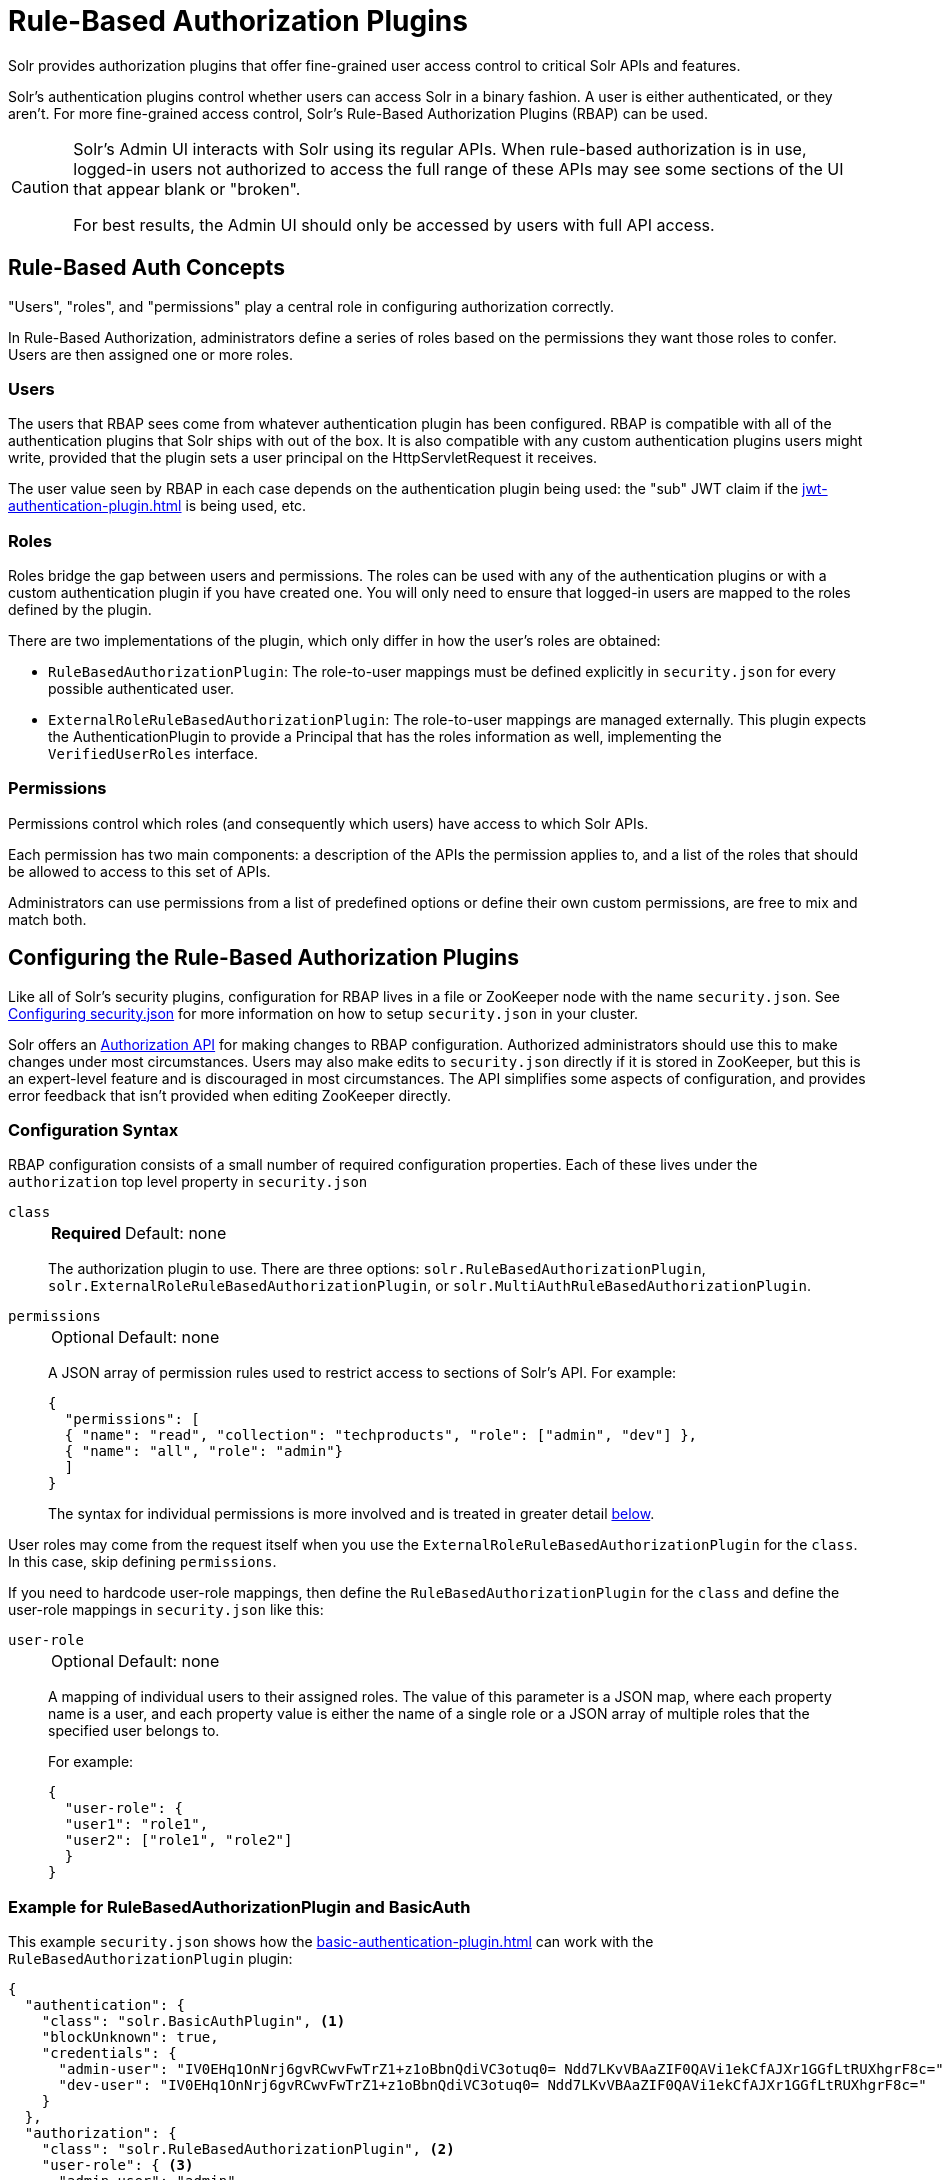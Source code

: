 = Rule-Based Authorization Plugins
// Licensed to the Apache Software Foundation (ASF) under one
// or more contributor license agreements.  See the NOTICE file
// distributed with this work for additional information
// regarding copyright ownership.  The ASF licenses this file
// to you under the Apache License, Version 2.0 (the
// "License"); you may not use this file except in compliance
// with the License.  You may obtain a copy of the License at
//
//   http://www.apache.org/licenses/LICENSE-2.0
//
// Unless required by applicable law or agreed to in writing,
// software distributed under the License is distributed on an
// "AS IS" BASIS, WITHOUT WARRANTIES OR CONDITIONS OF ANY
// KIND, either express or implied.  See the License for the
// specific language governing permissions and limitations
// under the License.

Solr provides authorization plugins that offer fine-grained user access control to critical Solr APIs and features.

Solr's authentication plugins control whether users can access Solr in a binary fashion.
A user is either authenticated, or they aren't.
For more fine-grained access control, Solr's Rule-Based Authorization Plugins (RBAP) can be used.

[CAUTION]
====
Solr's Admin UI interacts with Solr using its regular APIs.
When rule-based authorization is in use, logged-in users not authorized to access the full range of these APIs may see some sections of the UI that appear blank or "broken".

For best results, the Admin UI should only be accessed by users with full API access.
====

== Rule-Based Auth Concepts

"Users", "roles", and "permissions" play a central role in configuring authorization correctly.

In Rule-Based Authorization, administrators define a series of roles based on the permissions they want those roles to confer.
Users are then assigned one or more roles.

=== Users

The users that RBAP sees come from whatever authentication plugin has been configured.
RBAP is compatible with all of the authentication plugins that Solr ships with out of the box.
It is also compatible with any custom authentication plugins users might write, provided that the plugin sets a user principal on the HttpServletRequest it receives.

The user value seen by RBAP in each case depends on the authentication plugin being used: the "sub" JWT claim if the xref:jwt-authentication-plugin.adoc[] is being used, etc.

=== Roles

Roles bridge the gap between users and permissions.
The roles can be used with any of the authentication plugins or with a custom authentication plugin if you have created one.
You will only need to ensure that logged-in users are mapped to the roles defined by the plugin.

There are two implementations of the plugin, which only differ in how the user's roles are obtained:

* `RuleBasedAuthorizationPlugin`: The role-to-user mappings must be defined explicitly in `security.json` for every possible authenticated user.

* `ExternalRoleRuleBasedAuthorizationPlugin`: The role-to-user mappings are managed externally.
This plugin expects the AuthenticationPlugin to provide a Principal that has the roles information as well, implementing the `VerifiedUserRoles` interface.

=== Permissions

Permissions control which roles (and consequently which users) have access to which Solr APIs.

Each permission has two main components: a description of the APIs the permission applies to, and a list of the roles that should be allowed to access to this set of APIs.

Administrators can use permissions from a list of predefined options or define their own custom permissions, are free to mix and match both.

== Configuring the Rule-Based Authorization Plugins

Like all of Solr's security plugins, configuration for RBAP lives in a file or ZooKeeper node with the name `security.json`.
See xref:authentication-and-authorization-plugins.adoc#configuring-security-json[Configuring security.json] for more information on how to setup `security.json` in your cluster.

Solr offers an <<Authorization API>> for making changes to RBAP configuration.
Authorized administrators should use this to make changes under most circumstances.
Users may also make edits to `security.json` directly if it is stored in ZooKeeper, but this is an expert-level feature and is discouraged in most circumstances.
The API simplifies some aspects of configuration, and provides error feedback that isn't provided when editing ZooKeeper directly.

=== Configuration Syntax

RBAP configuration consists of a small number of required configuration properties.
Each of these lives under the `authorization` top level property in `security.json`

`class`::
+
[%autowidth,frame=none]
|===
s|Required |Default: none
|===
+
The authorization plugin to use.
There are three options: `solr.RuleBasedAuthorizationPlugin`, `solr.ExternalRoleRuleBasedAuthorizationPlugin`, or `solr.MultiAuthRuleBasedAuthorizationPlugin`.

`permissions`::
+
[%autowidth,frame=none]
|===
|Optional |Default: none
|===
+
A JSON array of permission rules used to restrict access to sections of Solr's API.
For example:
+
[source,json]
----
{
  "permissions": [
  { "name": "read", "collection": "techproducts", "role": ["admin", "dev"] },
  { "name": "all", "role": "admin"}
  ]
}
----
+
The syntax for individual permissions is more involved and is treated in greater detail <<Permissions,below>>.

User roles may come from the request itself when you use the `ExternalRoleRuleBasedAuthorizationPlugin` for the `class`.
In this case, skip defining `permissions`.

If you need to hardcode user-role mappings, then define the `RuleBasedAuthorizationPlugin` for the `class` and define the user-role mappings in `security.json` like this:

`user-role`::
+
[%autowidth,frame=none]
|===
|Optional |Default: none
|===
+
A mapping of individual users to their assigned roles.
The value of this parameter is a JSON map, where each property name is a user, and each property value is either the name of a single role or a JSON array of multiple roles that the specified user belongs to.
+
For example:
+
[source,json]
----
{
  "user-role": {
  "user1": "role1",
  "user2": ["role1", "role2"]
  }
}
----

=== Example for RuleBasedAuthorizationPlugin and BasicAuth

This example `security.json` shows how the xref:basic-authentication-plugin.adoc[] can work with the `RuleBasedAuthorizationPlugin` plugin:

[source,json]
----
{
  "authentication": {
    "class": "solr.BasicAuthPlugin", <1>
    "blockUnknown": true,
    "credentials": {
      "admin-user": "IV0EHq1OnNrj6gvRCwvFwTrZ1+z1oBbnQdiVC3otuq0= Ndd7LKvVBAaZIF0QAVi1ekCfAJXr1GGfLtRUXhgrF8c=",
      "dev-user": "IV0EHq1OnNrj6gvRCwvFwTrZ1+z1oBbnQdiVC3otuq0= Ndd7LKvVBAaZIF0QAVi1ekCfAJXr1GGfLtRUXhgrF8c="
    }
  },
  "authorization": {
    "class": "solr.RuleBasedAuthorizationPlugin", <2>
    "user-role": { <3>
      "admin-user": "admin",
      "dev-user": "dev"
    },
    "permissions": [ <4>
      { "name": "dev-private-collection", "collection": "dev-private", "role": "dev"},
      { "name": "security-read", "role": "admin"},
      { "name": "security-edit", "role": "admin"}
    ]
  }
}
----

<1> Solr is using the Basic Authentication plugin for authentication.
This configuration establishes two users: `admin-user` and `dev-user`.
<2> The `authorization` property begins the authorization configuration.
Solr will use RBAP for authorization.
<3> Two roles are defined: `admin` and `dev`.
Each user belongs to one role: `admin-user` is an `admin`, and `dev-user` is a `dev`.
<4> Three permissions restrict access to Solr.
The first permission (a "custom" permission) indicates that only the `dev` role can read from a special collection with the name `dev-private`.
The last two permissions ("predefined" permissions) indicate that only the `admin` role is permitted to use Solr's security APIs.
See below for more information on permission syntax.

Altogether, this example carves out two restricted areas.
Only `admin-user` can access Solr's Authentication and Authorization APIs, and only `dev-user` can access their `dev-private` collection.
All other APIs are left open, and can be accessed by both users.

=== Example for External Role RuleBasedAuthorizationPlugin with JWT auth

This example `security.json` shows how the xref:jwt-authentication-plugin.adoc[], which pulls user and user roles from JWT claims, can work with the `ExternalRoleRuleBasedAuthorizationPlugin` plugin:

[source,json]
----
{
"authentication":{
   "class": "solr.JWTAuthPlugin", <1>
   "jwksUrl": "https://my.key.server/jwk.json", <2>
   "rolesClaim": "roles" <3>
},
"authorization":{
   "class":"solr.ExternalRoleRuleBasedAuthorizationPlugin", <4>
   "permissions":[{"name":"security-edit",
      "role":"admin"}] <5>
}}
----

Let's walk through this example:

<1> JWT Authentication plugin is enabled.
<2> Public keys will be pulled over HTTPS.
<3> We expect each JWT token to contain a "roles" claim, which will be passed on to Authorization.
<4> External Role Rule-based authorization plugin is enabled.
<5> The 'admin' role has been defined, and it has permission to edit security settings.

Only requests from users having a JWT token with role "admin" will be granted the `security-edit` permission.

=== Multiple Authorization Plugins

If your `security.json` config uses the `MultiAuthPlugin`, you want to use the `MultiAuthRuleBasedAuthorizationPlugin` to use a different authorization plugin for each authentication plugin.

The following example illustrates using the `MultiAuthRuleBasedAuthorizationPlugin` to configure an authorization plugin for the `Basic` and `Bearer` schemes:
[source,json]
----
{
  "authorization": {
    "class": "solr.MultiAuthRuleBasedAuthorizationPlugin",
    "schemes": [
      {
        "scheme": "basic",
        "class": "solr.RuleBasedAuthorizationPlugin",
        "user-role": {
          "k8s-oper": ["k8s"]
        }
      },
      {
        "scheme": "bearer",
        "class": "solr.ExternalRoleRuleBasedAuthorizationPlugin"
      }
    ],
    "permissions": []
  }
}
----

It would be uncommon for the same user account to exist in both plugins.
However, the `MultiAuthRuleBasedAuthorizationPlugin` combines the roles from all plugins together when determining the roles for a user.

Users should take special care to lock down the exact set of endpoints that service accounts need access to when using Basic authentication.
For example, if the `MultiAuthPlugin` allows a `k8s-oper` user to use Basic authentication (while all other users go through OIDC), then
the permissions configured for the `k8s-oper` user should only allow access to specific endpoints, such as `/admin/info/system`.

== Permissions

Solr's Rule-Based Authorization plugin supports a flexible and powerful permission syntax.
RBAP supports two types of permissions, each with a slightly different syntax.

=== Custom Permissions

Administrators can write their own custom permissions that can match requests based on the collection, request handler, HTTP method, particular request parameters, etc.

Each custom permission is a JSON object under the `permissions` parameter, with one or more of the properties below:

`name`::
+
[%autowidth,frame=none]
|===
|Optional |Default: none
|===
+
An identifier for the permission.
+
For custom permissions, this is used only as a clue to administrators about what this permission does.
+
Care must be taken when setting this parameter to avoid colliding with one of Solr's <<Permissions,predefined permissions>>, whose names are reserved.
If this name matches a predefined permission, Solr ignores any other properties set and uses the semantics of the predefined permission instead.

`collection`::
+
[%autowidth,frame=none]
|===
|Optional |Default: `*` (all)
|===
+
Defines the collection(s) the permission applies to.
The value can either be a single collection name, or a JSON array containing multiple collections.
+
The wildcard `*` is used to indicate that this rule applies to all collections.
Similarly the special value `null` can be used to indicate that this permission governs Solr's collection-agnostic ("admin") APIs.
+
[NOTE]
====
The `collection` parameter can only contain values that are real _collection_ names.
It currently cannot be used to match aliases.
+
Aliases are resolved before Solr's security plugins are invoked.
A `collection` parameter given an alias as a value will never match because RBAP will be comparing an alias name to already-resolved collection names.
+
Instead, set a `collection` parameter that contains all collections in the alias concerned (or the `*` wildcard).
====

`path`::
+
[%autowidth,frame=none]
|===
|Optional |Default: _null_
|===
+
Defines the paths the permission applies to.
The value can either be a single path string, or a JSON array containing multiple strings.
+
For APIs that access collections, path values should start after the collection name, and often just look like the request handler (e.g., `"/select"`).
+
For collection-agnostic (aka, "admin") APIs, path values should start at the `"/admin` path segment.
The wildcard `\*` can be used to indicate that this permission applies to all paths.

`method`::
+
[%autowidth,frame=none]
|===
|Optional |Default: `*`
|===
+
Defines the HTTP methods this permission applies to.
Options include `HEAD`, `POST`, `PUT`, `GET`, `DELETE`, and the wildcard `\*`.
Multiple values can also be specified using a JSON array.

`params`::
+
[%autowidth,frame=none]
|===
|Optional |Default: none
|===
+
Defines the query parameters the permission applies to.
The value is a JSON object containing the names and values of request parameters that must be matched for this permission to apply.
+
For example, this parameter could be used to limit the actions a role is allowed to perform with the Collections API.
If the role should only be allowed to perform the LIST or CLUSTERSTATUS requests, you would define this as follows:
+
[source,json]
----
{"params": {
   "action": ["LIST", "CLUSTERSTATUS"]
   }
 }
----
+
The request parameter value can be a simple string or a regular expression.
Use the prefix `REGEX:` to use a regular expression match instead of simpler string matching.
+
If the commands LIST and CLUSTERSTATUS are case insensitive, the example above can be written as follows:
+
[source,json]
----
{"params": {
   "action": ["REGEX:(?i)LIST", "REGEX:(?i)CLUSTERSTATUS"]
 }
}
----

`role`::
+
[%autowidth,frame=none]
|===
s|Required |Default: none
|===
+
Defines which role (or roles) are allowed access to the APIs controlled by this permission.
Multiple values can be specified using a JSON array.
The wildcard `*` can be used to indicate that all roles can access the described functionality.

=== Predefined Permissions

Custom permissions give administrators flexibility in configuring fine-grained access control.
But in an effort to make configuration as simple as possible, RBAP also offers a handful of predefined permissions, which cover many common use-cases.

Administrators invoke a predefined permission by choosing a `name` that matches one of Solr's predefined permission options (listed below).
Solr has its own definition for each of these permissions, and uses this information when checking whether a predefined permission matches an incoming request.
This trades flexibility for simplicity: predefined permissions do not support the `path`, `params`, or `method` properties which custom permissions allow.

The predefined permission names (and their effects) are:

* *security-edit*: this permission is allowed to edit the security configuration, meaning any update action that modifies `security.json` through the APIs will be allowed.
* *security-read*: this permission is allowed to read the security configuration, meaning any action that reads `security.json` settings through the APIs will be allowed.
* *schema-edit*: this permission is allowed to edit a collection's schema using the xref:indexing-guide:schema-api.adoc[].
Note that this allows schema edit permissions for _all_ collections.
If edit permissions should only be applied to specific collections, a custom permission would need to be created.
* *schema-read*: this permission is allowed to read a collection's schema using the xref:indexing-guide:schema-api.adoc[].
Note that this allows schema read permissions for _all_ collections.
If read permissions should only be applied to specific collections, a custom permission would need to be created.
* *config-edit*: this permission is allowed to edit a collection's configuration using the xref:configuration-guide:config-api.adoc[], the xref:configuration-guide:request-parameters-api.adoc[], and other APIs which modify `configoverlay.json`.
Note that this allows configuration edit permissions for _all_ collections.
If edit permissions should only be applied to specific collections, a custom permission would need to be created.
* *config-read*: this permission is allowed to read a collection's configuration using the xref:configuration-guide:config-api.adoc[], the xref:configuration-guide:request-parameters-api.adoc[], xref:configuration-guide:configsets-api.adoc#configsets-list[Configsets API], the Admin UI's xref:configuration-guide:configuration-files.adoc#files-screen[Files Screen], and other APIs accessing configuration.
Note that this allows configuration read permissions for _all_ collections.
If read permissions should only be applied to specific collections, a custom permission would need to be created.
* *metrics-read*: this permission allows access to Solr's xref:metrics-reporting.adoc#metrics-api[Metrics API], some xref:configuration-guide:implicit-requesthandlers.adoc#admin-handlers[implicit admin handlers] such as `solr/<collection>/admin/mbeans` and `solr/<collection>/admin/segments`, as well as other admin APIs exposing metrics.
* *health*: this permission allows access to Solr's xref:configuration-guide:implicit-requesthandlers.adoc#admin-handlers[Health Check and Ping] endpoints, typically used to monitor whether a node or core is healthy.
* *core-admin-edit*: Core admin commands that can mutate the system state.
* *core-admin-read*: Read operations on the core admin API
* *collection-admin-edit*: this permission is allowed to edit a collection's configuration using the xref:configuration-guide:collections-api.adoc[].
Note that this allows configuration edit permissions for _all_ collections.
If edit permissions should only be applied to specific collections, a custom permission would need to be created.
+
Specifically, the following actions of the Collections API would be allowed:

+
[.lowpadding,cols="1,1,1",frame=none,grid=none,stripes=none]
|===
| CREATE
| RELOAD
| SPLITSHARD
| CREATESHARD
| DELETESHARD
| CREATEALIAS
| DELETEALIAS
| DELETE
| DELETEREPLICA
| ADDREPLICA
| CLUSTERPROP
| MIGRATE
| ADDROLE
| REMOVEROLE
| ADDREPLICAPROP
| DELETEREPLICAPROP
| BALANCESHARDUNIQUE
| REBALANCELEADERS
|===

* *collection-admin-read*: this permission is allowed to read a collection's configuration using the xref:configuration-guide:collections-api.adoc[].
Note that this allows configuration read permissions for _all_ collections.
If read permissions should only be applied to specific collections, a custom permission would need to be created.
+
Specifically, the following actions of the Collections API would be allowed:
+
LIST +
OVERSEERSTATUS +
CLUSTERSTATUS +
REQUESTSTATUS

* *update*: this permission is allowed to perform any update action on any collection.
This includes sending documents for indexing (using an xref:configuration-guide:requesthandlers-searchcomponents.adoc#update-request-handlers[update request handler]).
This applies to all collections by default (`collection:"*"`).
* *read*: this permission is allowed to perform any read action on any collection.
This includes querying using search handlers (using xref:configuration-guide:requesthandlers-searchcomponents.adoc#search-handlers[request handlers]) such as `/select`, `/get`, `/tvrh`, `/terms`, `/clustering`, `/elevate`, `/export`, `/spell`, `/clustering`, and `/sql`.
This applies to all collections by default ( `collection:"*"` ).
* *zk-read* : Permission to read content from ZK (`/api/cluster/zk/data/*` , `/api/cluster/zk/ls/*` )
* *all*: Any requests coming to Solr.

=== Permission Ordering and Resolution

The permission syntax discussed above doesn't do anything to prevent multiple permissions from overlapping and applying to the same Solr APIs.
In cases where multiple permissions match an incoming request, Solr chooses the first matching permission and ignores all others - even if those other permissions would match the incoming request!

Since Solr only uses the first matching permission it finds, it's important for administrators to understand what ordering Solr uses when processing the permission list.

The ordering Solr uses is complex.
Solr tries to check first any permissions which are specific or relevant to the incoming request, only moving on to more general permissions if none of the more-specific ones match.
In effect, this means that different requests may check the same permissions in very different orders.

If the incoming request is collection-agnostic (doesn't apply to a particular collection), Solr checks permissions in the following order:

. Permissions with a `collection` value of `null` and a `path` value matching the request's request handler
. Permissions with a `collection` value of `null` and a `path` value of `*`
. Permissions with a `collection` value of `null` and a `path` value of `null`

If the incoming request is to a collection, Solr checks permissions in the following order:

. Permissions with `collection` and `path` values matching the request specifically (not a wildcard match)
. Permissions with `collection` matching the request specifically, and a `path` value of `*`
. Permissions with `collection` matching the request specifically, and a `path` value of `null`
. Permissions with `path` matching the request specifically, and a `collection` value of `*`
. Permissions with both `collection` and `path` values of `*`.
. Permissions with a `collection` value of `*` and a `path` value of `null`

As an example, consider the permissions below:

[source,json]
----
{"name": "read", "role": "dev"}, <1>
{"name": "coll-read", "path": "/select", "role": "*"}, <2>
{"name": "techproducts-read", "collection": "techproducts", "role": "other", "path": "/select"}, <3>
{"name": "all", "role": "admin"} <4>
----

All of the permissions in this list match `/select` queries.
But different permissions will be used depending on the collection being queried.

For a query to the "techproducts" collection, permission 3 will be used because it specifically targets "techproducts".
Only users with the `other` role will be authorized.

For a query to a collection called `collection1` on the other hand, the most specific permission present is permission 2, so _all_ roles are given access.

== Authorization API

=== Authorization API Endpoint

`/admin/authorization`: takes a set of commands to create permissions, map permissions to roles, and map roles to users.

=== Manage Permissions

Three commands control managing permissions:

* `set-permission`: create a new permission, overwrite an existing permission definition, or assign a pre-defined permission to a role.
* `update-permission`: update some attributes of an existing permission definition.
* `delete-permission`: remove a permission definition.

Created properties can either be custom or predefined.

In addition to the permission syntax discussed above, these commands also allow permissions to have a `before` property, whose value matches the index of the permission that this new permission should be placed before in `security.json`.

The following creates a new permission named "collection-mgr" that is allowed to create and list collections.
The permission will be placed before the "read" permission.
Note also that we have defined `collection` as `null` because requests to the Collections API are never collection-specific.

[source,bash]
curl --user solr:SolrRocks -H 'Content-type:application/json' -d '{
  "set-permission": {"collection": null,
                     "path":"/admin/collections",
                     "params":{"action":["LIST", "CREATE"]},
                     "before": 3,
                     "role": "admin"}
}' http://localhost:8983/solr/admin/authorization

Apply an update permission on all collections to a role called `dev` and read permissions to a role called `guest`:

[source,bash]
curl --user solr:SolrRocks -H 'Content-type:application/json' -d '{
  "set-permission": {"name": "update", "role":"dev"},
  "set-permission": {"name": "read", "role":"guest"}
}' http://localhost:8983/solr/admin/authorization

=== Update or Delete Permissions

Permissions can be accessed using their index in the list.
Use the `/admin/authorization` API to see the existing permissions and their indices.

The following example updates the `'role'` attribute of permission at index `3`:

[source,bash]
curl --user solr:SolrRocks -H 'Content-type:application/json' -d '{
  "update-permission": {"index": 3,
                       "role": ["admin", "dev"]}
}' http://localhost:8983/solr/admin/authorization

The following example deletes permission at index `3`:

[source,bash]
curl --user solr:SolrRocks -H 'Content-type:application/json' -d '{
  "delete-permission": 3
}' http://localhost:8983/solr/admin/authorization


=== Map Roles to Users

A single command allows roles to be mapped to users:

* `set-user-role`: map a user to a permission.

To remove a user's permission, you should set the role to `null`.
There is no command to delete a user role.

The values supplied to the command are simply a user ID and one or more roles the user should have.

For example, the following would grant a user "solr" the "admin" and "dev" roles, and remove all roles from the user ID "harry":

[source,bash]
curl -u solr:SolrRocks -H 'Content-type:application/json' -d '{
   "set-user-role" : {"solr": ["admin","dev"],
                      "harry": null}
}' http://localhost:8983/solr/admin/authorization
